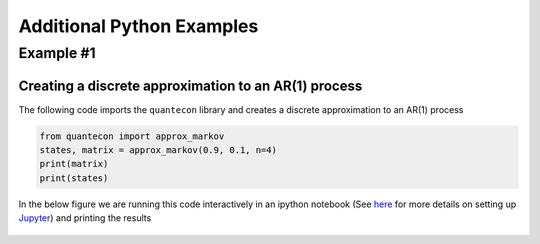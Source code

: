 .. _python_examples: 

**************************
Additional Python Examples
**************************

Example #1
==========

Creating a discrete approximation to an AR(1) process
-----------------------------------------------------

The following code imports the ``quantecon`` library and creates a discrete approximation to an AR(1) process

.. sourcecode:: python

	from quantecon import approx_markov
	states, matrix = approx_markov(0.9, 0.1, n=4)
	print(matrix)
	print(states)

In the below figure we are running this code interactively in an ipython notebook (See `here <http://quant-econ.net/py/getting_started.html#jupyter>`__ for more details on setting up `Jupyter <http://jupyter.org/>`__) and printing the results

.. figure:: /_static/images/test_qe.png
